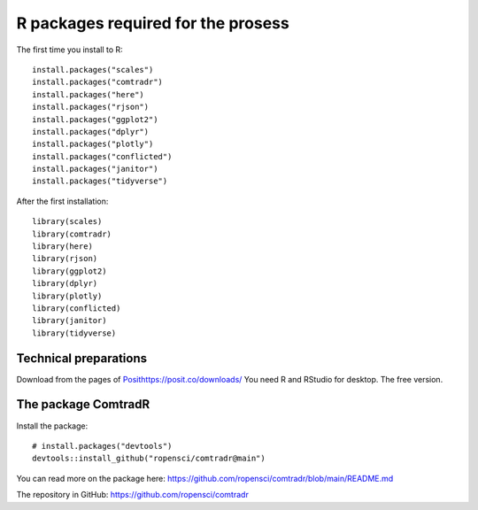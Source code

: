 R packages required for the prosess
===================================

The first time you install to R::

   install.packages("scales") 
   install.packages("comtradr") 
   install.packages("here") 
   install.packages("rjson") 
   install.packages("ggplot2") 
   install.packages("dplyr") 
   install.packages("plotly") 
   install.packages("conflicted") 
   install.packages("janitor") 
   install.packages("tidyverse")

After the first installation::

   library(scales) 
   library(comtradr) 
   library(here) 
   library(rjson) 
   library(ggplot2) 
   library(dplyr) 
   library(plotly) 
   library(conflicted) 
   library(janitor) 
   library(tidyverse)


.. _installation:

Technical preparations
----------------------
Download from the pages of `<Posit https://posit.co/downloads/>`_
You need R and RStudio for desktop. The free version. 

The package ComtradR
--------------------
Install the package::

   # install.packages("devtools")
   devtools::install_github("ropensci/comtradr@main")

You can read more on the package here: https://github.com/ropensci/comtradr/blob/main/README.md

The repository in GitHub: https://github.com/ropensci/comtradr

